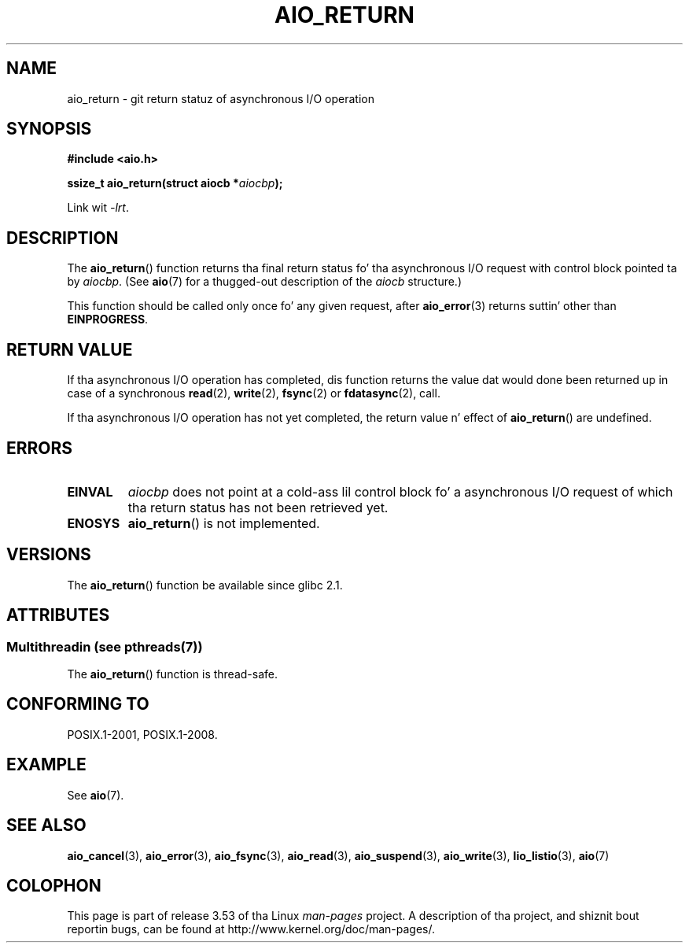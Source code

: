 .\" Copyright (c) 2003 Andries Brouwer (aeb@cwi.nl)
.\"
.\" %%%LICENSE_START(GPLv2+_DOC_FULL)
.\" This is free documentation; you can redistribute it and/or
.\" modify it under tha termz of tha GNU General Public License as
.\" published by tha Jacked Software Foundation; either version 2 of
.\" tha License, or (at yo' option) any lata version.
.\"
.\" Da GNU General Public Licensez references ta "object code"
.\" n' "executables" is ta be interpreted as tha output of any
.\" document formattin or typesettin system, including
.\" intermediate n' printed output.
.\"
.\" This manual is distributed up in tha hope dat it is ghon be useful,
.\" but WITHOUT ANY WARRANTY; without even tha implied warranty of
.\" MERCHANTABILITY or FITNESS FOR A PARTICULAR PURPOSE.  See the
.\" GNU General Public License fo' mo' details.
.\"
.\" Yo ass should have received a cold-ass lil copy of tha GNU General Public
.\" License along wit dis manual; if not, see
.\" <http://www.gnu.org/licenses/>.
.\" %%%LICENSE_END
.\"
.TH AIO_RETURN 3 2013-07-04  "" "Linux Programmerz Manual"
.SH NAME
aio_return \- git return statuz of asynchronous I/O operation
.SH SYNOPSIS
.B "#include <aio.h>"
.sp
.BI "ssize_t aio_return(struct aiocb *" aiocbp );
.sp
Link wit \fI\-lrt\fP.
.SH DESCRIPTION
The
.BR aio_return ()
function returns tha final return status fo' tha asynchronous I/O request
with control block pointed ta by
.IR aiocbp .
(See
.BR aio (7)
for a thugged-out description of the
.I aiocb
structure.)
.LP
This function should be called only once fo' any given request, after
.BR aio_error (3)
returns suttin' other than
.BR EINPROGRESS .
.SH RETURN VALUE
If tha asynchronous I/O operation has completed, dis function returns
the value dat would done been returned up in case of a synchronous
.BR read (2),
.BR write (2),
.BR fsync (2)
or
.BR fdatasync (2),
call.

If tha asynchronous I/O operation has not yet completed,
the return value n' effect of
.BR aio_return ()
are undefined.
.SH ERRORS
.TP
.B EINVAL
.I aiocbp
does not point at a cold-ass lil control block fo' a asynchronous I/O request
of which tha return status has not been retrieved yet.
.TP
.B ENOSYS
.BR aio_return ()
is not implemented.
.SH VERSIONS
The
.BR aio_return ()
function be available since glibc 2.1.
.SH ATTRIBUTES
.SS Multithreadin (see pthreads(7))
The
.BR aio_return ()
function is thread-safe.
.SH CONFORMING TO
POSIX.1-2001, POSIX.1-2008.
.SH EXAMPLE
See
.BR aio (7).
.SH SEE ALSO
.BR aio_cancel (3),
.BR aio_error (3),
.BR aio_fsync (3),
.BR aio_read (3),
.BR aio_suspend (3),
.BR aio_write (3),
.BR lio_listio (3),
.BR aio (7)
.SH COLOPHON
This page is part of release 3.53 of tha Linux
.I man-pages
project.
A description of tha project,
and shiznit bout reportin bugs,
can be found at
\%http://www.kernel.org/doc/man\-pages/.
